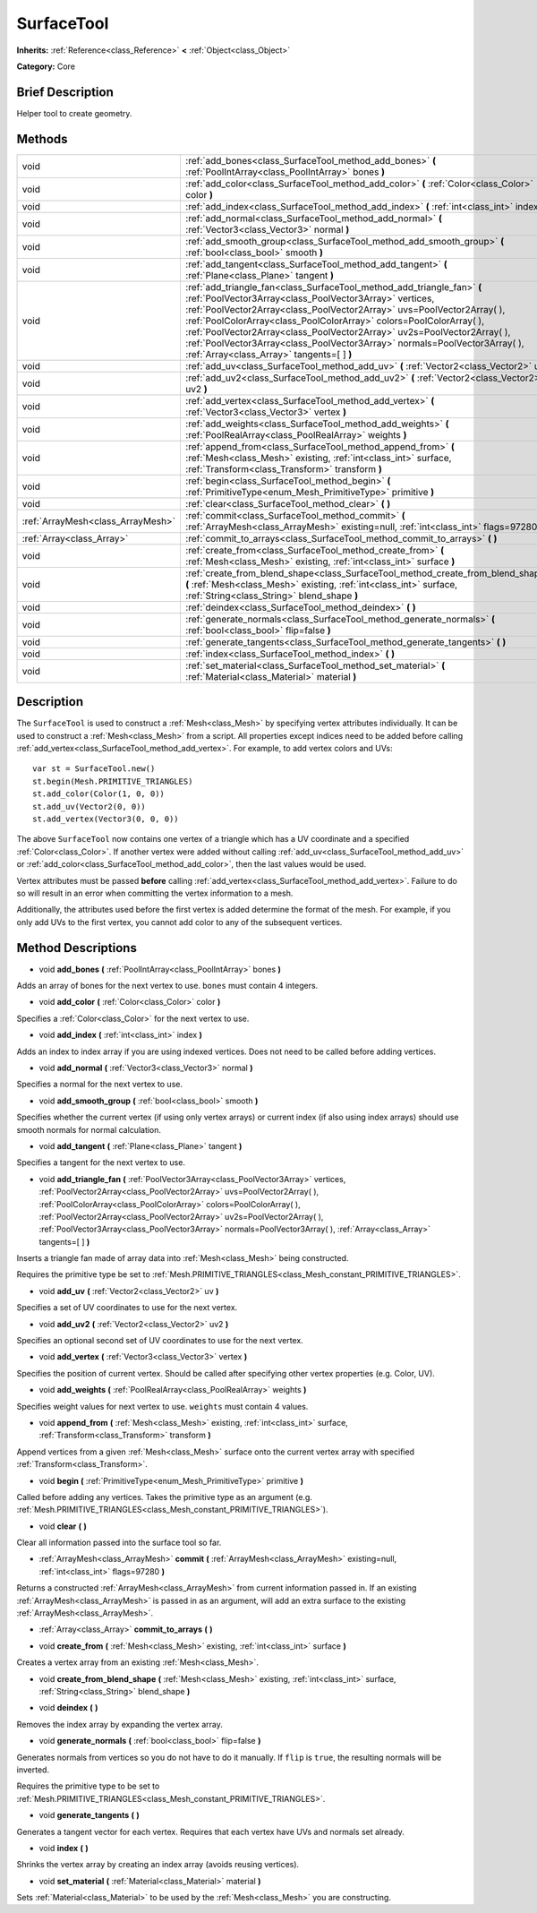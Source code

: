 .. Generated automatically by doc/tools/makerst.py in Godot's source tree.
.. DO NOT EDIT THIS FILE, but the SurfaceTool.xml source instead.
.. The source is found in doc/classes or modules/<name>/doc_classes.

.. _class_SurfaceTool:

SurfaceTool
===========

**Inherits:** :ref:`Reference<class_Reference>` **<** :ref:`Object<class_Object>`

**Category:** Core

Brief Description
-----------------

Helper tool to create geometry.

Methods
-------

+-----------------------------------+--------------------------------------------------------------------------------------------------------------------------------------------------------------------------------------------------------------------------------------------------------------------------------------------------------------------------------------------------------------------------------------------------------------------------------------------------------------------------------------------+
| void                              | :ref:`add_bones<class_SurfaceTool_method_add_bones>` **(** :ref:`PoolIntArray<class_PoolIntArray>` bones **)**                                                                                                                                                                                                                                                                                                                                                                             |
+-----------------------------------+--------------------------------------------------------------------------------------------------------------------------------------------------------------------------------------------------------------------------------------------------------------------------------------------------------------------------------------------------------------------------------------------------------------------------------------------------------------------------------------------+
| void                              | :ref:`add_color<class_SurfaceTool_method_add_color>` **(** :ref:`Color<class_Color>` color **)**                                                                                                                                                                                                                                                                                                                                                                                           |
+-----------------------------------+--------------------------------------------------------------------------------------------------------------------------------------------------------------------------------------------------------------------------------------------------------------------------------------------------------------------------------------------------------------------------------------------------------------------------------------------------------------------------------------------+
| void                              | :ref:`add_index<class_SurfaceTool_method_add_index>` **(** :ref:`int<class_int>` index **)**                                                                                                                                                                                                                                                                                                                                                                                               |
+-----------------------------------+--------------------------------------------------------------------------------------------------------------------------------------------------------------------------------------------------------------------------------------------------------------------------------------------------------------------------------------------------------------------------------------------------------------------------------------------------------------------------------------------+
| void                              | :ref:`add_normal<class_SurfaceTool_method_add_normal>` **(** :ref:`Vector3<class_Vector3>` normal **)**                                                                                                                                                                                                                                                                                                                                                                                    |
+-----------------------------------+--------------------------------------------------------------------------------------------------------------------------------------------------------------------------------------------------------------------------------------------------------------------------------------------------------------------------------------------------------------------------------------------------------------------------------------------------------------------------------------------+
| void                              | :ref:`add_smooth_group<class_SurfaceTool_method_add_smooth_group>` **(** :ref:`bool<class_bool>` smooth **)**                                                                                                                                                                                                                                                                                                                                                                              |
+-----------------------------------+--------------------------------------------------------------------------------------------------------------------------------------------------------------------------------------------------------------------------------------------------------------------------------------------------------------------------------------------------------------------------------------------------------------------------------------------------------------------------------------------+
| void                              | :ref:`add_tangent<class_SurfaceTool_method_add_tangent>` **(** :ref:`Plane<class_Plane>` tangent **)**                                                                                                                                                                                                                                                                                                                                                                                     |
+-----------------------------------+--------------------------------------------------------------------------------------------------------------------------------------------------------------------------------------------------------------------------------------------------------------------------------------------------------------------------------------------------------------------------------------------------------------------------------------------------------------------------------------------+
| void                              | :ref:`add_triangle_fan<class_SurfaceTool_method_add_triangle_fan>` **(** :ref:`PoolVector3Array<class_PoolVector3Array>` vertices, :ref:`PoolVector2Array<class_PoolVector2Array>` uvs=PoolVector2Array(  ), :ref:`PoolColorArray<class_PoolColorArray>` colors=PoolColorArray(  ), :ref:`PoolVector2Array<class_PoolVector2Array>` uv2s=PoolVector2Array(  ), :ref:`PoolVector3Array<class_PoolVector3Array>` normals=PoolVector3Array(  ), :ref:`Array<class_Array>` tangents=[  ] **)** |
+-----------------------------------+--------------------------------------------------------------------------------------------------------------------------------------------------------------------------------------------------------------------------------------------------------------------------------------------------------------------------------------------------------------------------------------------------------------------------------------------------------------------------------------------+
| void                              | :ref:`add_uv<class_SurfaceTool_method_add_uv>` **(** :ref:`Vector2<class_Vector2>` uv **)**                                                                                                                                                                                                                                                                                                                                                                                                |
+-----------------------------------+--------------------------------------------------------------------------------------------------------------------------------------------------------------------------------------------------------------------------------------------------------------------------------------------------------------------------------------------------------------------------------------------------------------------------------------------------------------------------------------------+
| void                              | :ref:`add_uv2<class_SurfaceTool_method_add_uv2>` **(** :ref:`Vector2<class_Vector2>` uv2 **)**                                                                                                                                                                                                                                                                                                                                                                                             |
+-----------------------------------+--------------------------------------------------------------------------------------------------------------------------------------------------------------------------------------------------------------------------------------------------------------------------------------------------------------------------------------------------------------------------------------------------------------------------------------------------------------------------------------------+
| void                              | :ref:`add_vertex<class_SurfaceTool_method_add_vertex>` **(** :ref:`Vector3<class_Vector3>` vertex **)**                                                                                                                                                                                                                                                                                                                                                                                    |
+-----------------------------------+--------------------------------------------------------------------------------------------------------------------------------------------------------------------------------------------------------------------------------------------------------------------------------------------------------------------------------------------------------------------------------------------------------------------------------------------------------------------------------------------+
| void                              | :ref:`add_weights<class_SurfaceTool_method_add_weights>` **(** :ref:`PoolRealArray<class_PoolRealArray>` weights **)**                                                                                                                                                                                                                                                                                                                                                                     |
+-----------------------------------+--------------------------------------------------------------------------------------------------------------------------------------------------------------------------------------------------------------------------------------------------------------------------------------------------------------------------------------------------------------------------------------------------------------------------------------------------------------------------------------------+
| void                              | :ref:`append_from<class_SurfaceTool_method_append_from>` **(** :ref:`Mesh<class_Mesh>` existing, :ref:`int<class_int>` surface, :ref:`Transform<class_Transform>` transform **)**                                                                                                                                                                                                                                                                                                          |
+-----------------------------------+--------------------------------------------------------------------------------------------------------------------------------------------------------------------------------------------------------------------------------------------------------------------------------------------------------------------------------------------------------------------------------------------------------------------------------------------------------------------------------------------+
| void                              | :ref:`begin<class_SurfaceTool_method_begin>` **(** :ref:`PrimitiveType<enum_Mesh_PrimitiveType>` primitive **)**                                                                                                                                                                                                                                                                                                                                                                           |
+-----------------------------------+--------------------------------------------------------------------------------------------------------------------------------------------------------------------------------------------------------------------------------------------------------------------------------------------------------------------------------------------------------------------------------------------------------------------------------------------------------------------------------------------+
| void                              | :ref:`clear<class_SurfaceTool_method_clear>` **(** **)**                                                                                                                                                                                                                                                                                                                                                                                                                                   |
+-----------------------------------+--------------------------------------------------------------------------------------------------------------------------------------------------------------------------------------------------------------------------------------------------------------------------------------------------------------------------------------------------------------------------------------------------------------------------------------------------------------------------------------------+
| :ref:`ArrayMesh<class_ArrayMesh>` | :ref:`commit<class_SurfaceTool_method_commit>` **(** :ref:`ArrayMesh<class_ArrayMesh>` existing=null, :ref:`int<class_int>` flags=97280 **)**                                                                                                                                                                                                                                                                                                                                              |
+-----------------------------------+--------------------------------------------------------------------------------------------------------------------------------------------------------------------------------------------------------------------------------------------------------------------------------------------------------------------------------------------------------------------------------------------------------------------------------------------------------------------------------------------+
| :ref:`Array<class_Array>`         | :ref:`commit_to_arrays<class_SurfaceTool_method_commit_to_arrays>` **(** **)**                                                                                                                                                                                                                                                                                                                                                                                                             |
+-----------------------------------+--------------------------------------------------------------------------------------------------------------------------------------------------------------------------------------------------------------------------------------------------------------------------------------------------------------------------------------------------------------------------------------------------------------------------------------------------------------------------------------------+
| void                              | :ref:`create_from<class_SurfaceTool_method_create_from>` **(** :ref:`Mesh<class_Mesh>` existing, :ref:`int<class_int>` surface **)**                                                                                                                                                                                                                                                                                                                                                       |
+-----------------------------------+--------------------------------------------------------------------------------------------------------------------------------------------------------------------------------------------------------------------------------------------------------------------------------------------------------------------------------------------------------------------------------------------------------------------------------------------------------------------------------------------+
| void                              | :ref:`create_from_blend_shape<class_SurfaceTool_method_create_from_blend_shape>` **(** :ref:`Mesh<class_Mesh>` existing, :ref:`int<class_int>` surface, :ref:`String<class_String>` blend_shape **)**                                                                                                                                                                                                                                                                                      |
+-----------------------------------+--------------------------------------------------------------------------------------------------------------------------------------------------------------------------------------------------------------------------------------------------------------------------------------------------------------------------------------------------------------------------------------------------------------------------------------------------------------------------------------------+
| void                              | :ref:`deindex<class_SurfaceTool_method_deindex>` **(** **)**                                                                                                                                                                                                                                                                                                                                                                                                                               |
+-----------------------------------+--------------------------------------------------------------------------------------------------------------------------------------------------------------------------------------------------------------------------------------------------------------------------------------------------------------------------------------------------------------------------------------------------------------------------------------------------------------------------------------------+
| void                              | :ref:`generate_normals<class_SurfaceTool_method_generate_normals>` **(** :ref:`bool<class_bool>` flip=false **)**                                                                                                                                                                                                                                                                                                                                                                          |
+-----------------------------------+--------------------------------------------------------------------------------------------------------------------------------------------------------------------------------------------------------------------------------------------------------------------------------------------------------------------------------------------------------------------------------------------------------------------------------------------------------------------------------------------+
| void                              | :ref:`generate_tangents<class_SurfaceTool_method_generate_tangents>` **(** **)**                                                                                                                                                                                                                                                                                                                                                                                                           |
+-----------------------------------+--------------------------------------------------------------------------------------------------------------------------------------------------------------------------------------------------------------------------------------------------------------------------------------------------------------------------------------------------------------------------------------------------------------------------------------------------------------------------------------------+
| void                              | :ref:`index<class_SurfaceTool_method_index>` **(** **)**                                                                                                                                                                                                                                                                                                                                                                                                                                   |
+-----------------------------------+--------------------------------------------------------------------------------------------------------------------------------------------------------------------------------------------------------------------------------------------------------------------------------------------------------------------------------------------------------------------------------------------------------------------------------------------------------------------------------------------+
| void                              | :ref:`set_material<class_SurfaceTool_method_set_material>` **(** :ref:`Material<class_Material>` material **)**                                                                                                                                                                                                                                                                                                                                                                            |
+-----------------------------------+--------------------------------------------------------------------------------------------------------------------------------------------------------------------------------------------------------------------------------------------------------------------------------------------------------------------------------------------------------------------------------------------------------------------------------------------------------------------------------------------+

Description
-----------

The ``SurfaceTool`` is used to construct a :ref:`Mesh<class_Mesh>` by specifying vertex attributes individually. It can be used to construct a :ref:`Mesh<class_Mesh>` from a script. All properties except indices need to be added before calling :ref:`add_vertex<class_SurfaceTool_method_add_vertex>`. For example, to add vertex colors and UVs:

::

    var st = SurfaceTool.new()
    st.begin(Mesh.PRIMITIVE_TRIANGLES)
    st.add_color(Color(1, 0, 0))
    st.add_uv(Vector2(0, 0))
    st.add_vertex(Vector3(0, 0, 0))

The above ``SurfaceTool`` now contains one vertex of a triangle which has a UV coordinate and a specified :ref:`Color<class_Color>`. If another vertex were added without calling :ref:`add_uv<class_SurfaceTool_method_add_uv>` or :ref:`add_color<class_SurfaceTool_method_add_color>`, then the last values would be used.

Vertex attributes must be passed **before** calling :ref:`add_vertex<class_SurfaceTool_method_add_vertex>`. Failure to do so will result in an error when committing the vertex information to a mesh.

Additionally, the attributes used before the first vertex is added determine the format of the mesh. For example, if you only add UVs to the first vertex, you cannot add color to any of the subsequent vertices.

Method Descriptions
-------------------

.. _class_SurfaceTool_method_add_bones:

- void **add_bones** **(** :ref:`PoolIntArray<class_PoolIntArray>` bones **)**

Adds an array of bones for the next vertex to use. ``bones`` must contain 4 integers.

.. _class_SurfaceTool_method_add_color:

- void **add_color** **(** :ref:`Color<class_Color>` color **)**

Specifies a :ref:`Color<class_Color>` for the next vertex to use.

.. _class_SurfaceTool_method_add_index:

- void **add_index** **(** :ref:`int<class_int>` index **)**

Adds an index to index array if you are using indexed vertices. Does not need to be called before adding vertices.

.. _class_SurfaceTool_method_add_normal:

- void **add_normal** **(** :ref:`Vector3<class_Vector3>` normal **)**

Specifies a normal for the next vertex to use.

.. _class_SurfaceTool_method_add_smooth_group:

- void **add_smooth_group** **(** :ref:`bool<class_bool>` smooth **)**

Specifies whether the current vertex (if using only vertex arrays) or current index (if also using index arrays) should use smooth normals for normal calculation.

.. _class_SurfaceTool_method_add_tangent:

- void **add_tangent** **(** :ref:`Plane<class_Plane>` tangent **)**

Specifies a tangent for the next vertex to use.

.. _class_SurfaceTool_method_add_triangle_fan:

- void **add_triangle_fan** **(** :ref:`PoolVector3Array<class_PoolVector3Array>` vertices, :ref:`PoolVector2Array<class_PoolVector2Array>` uvs=PoolVector2Array(  ), :ref:`PoolColorArray<class_PoolColorArray>` colors=PoolColorArray(  ), :ref:`PoolVector2Array<class_PoolVector2Array>` uv2s=PoolVector2Array(  ), :ref:`PoolVector3Array<class_PoolVector3Array>` normals=PoolVector3Array(  ), :ref:`Array<class_Array>` tangents=[  ] **)**

Inserts a triangle fan made of array data into :ref:`Mesh<class_Mesh>` being constructed.

Requires the primitive type be set to :ref:`Mesh.PRIMITIVE_TRIANGLES<class_Mesh_constant_PRIMITIVE_TRIANGLES>`.

.. _class_SurfaceTool_method_add_uv:

- void **add_uv** **(** :ref:`Vector2<class_Vector2>` uv **)**

Specifies a set of UV coordinates to use for the next vertex.

.. _class_SurfaceTool_method_add_uv2:

- void **add_uv2** **(** :ref:`Vector2<class_Vector2>` uv2 **)**

Specifies an optional second set of UV coordinates to use for the next vertex.

.. _class_SurfaceTool_method_add_vertex:

- void **add_vertex** **(** :ref:`Vector3<class_Vector3>` vertex **)**

Specifies the position of current vertex. Should be called after specifying other vertex properties (e.g. Color, UV).

.. _class_SurfaceTool_method_add_weights:

- void **add_weights** **(** :ref:`PoolRealArray<class_PoolRealArray>` weights **)**

Specifies weight values for next vertex to use. ``weights`` must contain 4 values.

.. _class_SurfaceTool_method_append_from:

- void **append_from** **(** :ref:`Mesh<class_Mesh>` existing, :ref:`int<class_int>` surface, :ref:`Transform<class_Transform>` transform **)**

Append vertices from a given :ref:`Mesh<class_Mesh>` surface onto the current vertex array with specified :ref:`Transform<class_Transform>`.

.. _class_SurfaceTool_method_begin:

- void **begin** **(** :ref:`PrimitiveType<enum_Mesh_PrimitiveType>` primitive **)**

Called before adding any vertices. Takes the primitive type as an argument (e.g. :ref:`Mesh.PRIMITIVE_TRIANGLES<class_Mesh_constant_PRIMITIVE_TRIANGLES>`).

.. _class_SurfaceTool_method_clear:

- void **clear** **(** **)**

Clear all information passed into the surface tool so far.

.. _class_SurfaceTool_method_commit:

- :ref:`ArrayMesh<class_ArrayMesh>` **commit** **(** :ref:`ArrayMesh<class_ArrayMesh>` existing=null, :ref:`int<class_int>` flags=97280 **)**

Returns a constructed :ref:`ArrayMesh<class_ArrayMesh>` from current information passed in. If an existing :ref:`ArrayMesh<class_ArrayMesh>` is passed in as an argument, will add an extra surface to the existing :ref:`ArrayMesh<class_ArrayMesh>`.

.. _class_SurfaceTool_method_commit_to_arrays:

- :ref:`Array<class_Array>` **commit_to_arrays** **(** **)**

.. _class_SurfaceTool_method_create_from:

- void **create_from** **(** :ref:`Mesh<class_Mesh>` existing, :ref:`int<class_int>` surface **)**

Creates a vertex array from an existing :ref:`Mesh<class_Mesh>`.

.. _class_SurfaceTool_method_create_from_blend_shape:

- void **create_from_blend_shape** **(** :ref:`Mesh<class_Mesh>` existing, :ref:`int<class_int>` surface, :ref:`String<class_String>` blend_shape **)**

.. _class_SurfaceTool_method_deindex:

- void **deindex** **(** **)**

Removes the index array by expanding the vertex array.

.. _class_SurfaceTool_method_generate_normals:

- void **generate_normals** **(** :ref:`bool<class_bool>` flip=false **)**

Generates normals from vertices so you do not have to do it manually. If ``flip`` is ``true``, the resulting normals will be inverted.

Requires the primitive type to be set to :ref:`Mesh.PRIMITIVE_TRIANGLES<class_Mesh_constant_PRIMITIVE_TRIANGLES>`.

.. _class_SurfaceTool_method_generate_tangents:

- void **generate_tangents** **(** **)**

Generates a tangent vector for each vertex. Requires that each vertex have UVs and normals set already.

.. _class_SurfaceTool_method_index:

- void **index** **(** **)**

Shrinks the vertex array by creating an index array (avoids reusing vertices).

.. _class_SurfaceTool_method_set_material:

- void **set_material** **(** :ref:`Material<class_Material>` material **)**

Sets :ref:`Material<class_Material>` to be used by the :ref:`Mesh<class_Mesh>` you are constructing.

